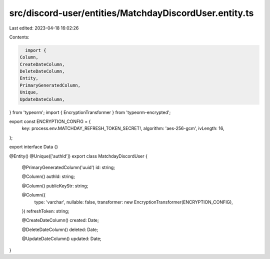 src/discord-user/entities/MatchdayDiscordUser.entity.ts
=======================================================

Last edited: 2023-04-18 16:02:26

Contents:

.. code-block:: ts

    import {
  Column,
  CreateDateColumn,
  DeleteDateColumn,
  Entity,
  PrimaryGeneratedColumn,
  Unique,
  UpdateDateColumn,
} from 'typeorm';
import { EncryptionTransformer } from 'typeorm-encrypted';

export const ENCRYPTION_CONFIG = {
  key: process.env.MATCHDAY_REFRESH_TOKEN_SECRET!,
  algorithm: 'aes-256-gcm',
  ivLength: 16,
};

export interface Data {}

@Entity()
@Unique(['authId'])
export class MatchdayDiscordUser {
  @PrimaryGeneratedColumn('uuid')
  id: string;

  @Column()
  authId: string;

  @Column()
  publicKeyStr: string;

  @Column({
    type: 'varchar',
    nullable: false,
    transformer: new EncryptionTransformer(ENCRYPTION_CONFIG),
  })
  refreshToken: string;

  @CreateDateColumn()
  created: Date;

  @DeleteDateColumn()
  deleted: Date;

  @UpdateDateColumn()
  updated: Date;
}


